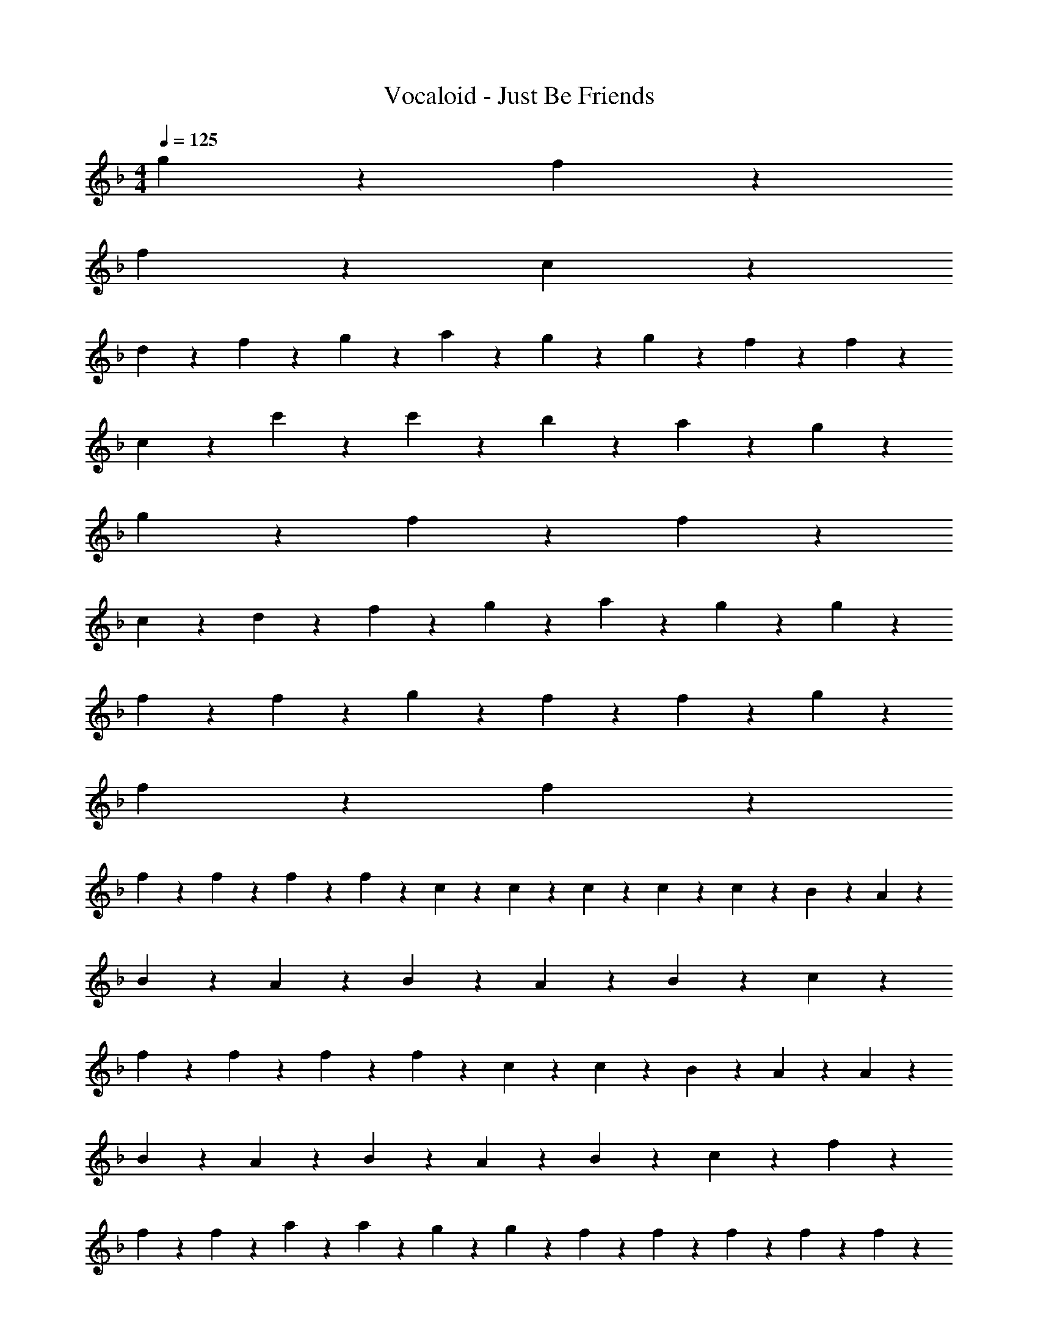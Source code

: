 X: 1
T: Vocaloid - Just Be Friends
Z: ABC Generated by Starbound Composer
L: 1/4
M: 4/4
Q: 1/4=125
K: F
g9/20 z/20 f9/20 z/20 
f9/10 z13/5 c9/10 z/10 
d9/20 z/20 f9/20 z/20 g9/20 z/20 a9/20 z/20 g9/20 z/20 g9/20 z/20 f9/20 z/20 f9/10 z21/10 
c9/20 z/20 c'9/10 z/10 c'9/20 z/20 b9/20 z/20 a9/20 z/20 g9/10 z/10 
g9/20 z/20 f9/20 z/20 f9/10 z13/5 
c9/10 z/10 d9/20 z/20 f9/20 z/20 g9/20 z/20 a9/20 z/20 g9/20 z/20 g9/20 z/20 
f9/20 z/20 f9/10 z/10 g9/20 z/20 f9/20 z/20 f9/10 z/10 g9/20 z/20 
f9/20 z/20 f9/10 z67/20 
f2/9 z/36 f2/9 z/36 f2/9 z/36 f2/9 z/36 c2/9 z/36 c2/9 z/36 c2/9 z19/36 c9/20 z/20 c9/20 z/20 B2/9 z/36 A2/9 z19/36 
B9/20 z/20 A9/20 z/20 B2/9 z/36 A19/28 z/14 B9/20 z/20 c9/10 z3/5 
f9/20 z/20 f9/20 z/20 f2/9 z/36 f19/28 z/14 c9/20 z/20 c9/20 z/20 B2/9 z/36 A2/9 z/36 A9/20 z/20 
B9/20 z/20 A9/20 z/20 B2/9 z/36 A19/28 z/14 B9/20 z/20 c9/10 z7/20 f2/9 z/36 
f2/9 z/36 f2/9 z/36 a9/20 z/20 a9/20 z/20 g9/20 z/20 g2/9 z/36 f2/9 z5/18 f9/20 z/20 f2/9 z/36 f2/9 z/36 f2/9 z/36 
f2/9 z/36 f2/9 z/36 a2/9 z/36 a2/9 z/36 a2/9 z/36 a2/9 z/36 g9/20 z/20 g2/9 z/36 f2/9 z19/36 f9/20 z/20 f9/20 z/20 
c2/9 z/36 c2/9 z19/36 B9/20 z/20 A9/20 z/20 B2/9 z/36 A2/9 z5/18 A2/9 z/36 A2/9 z/36 A2/9 z/36 A9/20 z/20 
c9/20 z/20 f9/20 z/20 g9/20 z/20 f9/5 z9/20 f2/9 z/36 
f9/20 z/20 f9/20 z/20 c2/9 z/36 c2/9 z19/36 c9/20 z/20 c9/20 z/20 B2/9 z/36 A2/9 z/36 A9/20 z/20 
B9/20 z/20 A9/20 z/20 B2/9 z/36 A19/28 z/14 B9/20 z/20 c9/10 z3/5 
f9/20 z/20 f9/20 z/20 f2/9 z/36 f19/28 z/14 c9/20 z/20 c9/20 z/20 B2/9 z/36 A2/9 z/36 A9/20 z/20 
B9/20 z/20 A9/20 z/20 B2/9 z/36 A19/28 z/14 B9/20 z/20 c9/10 z7/20 f2/9 z/36 
f2/9 z/36 f2/9 z/36 a2/9 z/36 a2/9 z/36 a2/9 z/36 a2/9 z/36 g2/9 z/36 g2/9 z/36 g2/9 z/36 f2/9 z5/18 f9/20 z/20 f2/9 z/36 f2/9 z/36 f2/9 z/36 
f9/20 z/20 a2/9 z/36 a2/9 z/36 a2/9 z/36 a2/9 z/36 g2/9 z/36 g2/9 z/36 g2/9 z/36 f2/9 z19/36 f9/20 z/20 f9/20 z/20 
c2/9 z/36 c19/28 z/14 c2/9 z/36 c19/28 z/14 B9/20 z/20 A9/20 z/20 B2/9 z/36 A2/9 z/36 A9/20 z/20 
c9/20 z/20 f9/20 z/20 g9/20 z/20 f9/5 z7/10 
g9/20 z/20 g9/20 z/20 f2/9 z/36 g19/28 z/14 f9/20 z/20 f9/20 z/20 f2/9 z/36 c19/28 z/14 
f9/20 z/20 f9/20 z/20 f2/9 z/36 g19/28 z/14 a9/20 z/20 g9/20 z/20 f9/20 z11/20 
g9/20 z/20 g9/20 z/20 f2/9 z/36 a9/20 z/20 f2/9 z/36 f9/10 z/10 f9/20 z/20 a9/20 z/20 
b9/20 z/20 a9/20 z/20 c'19/28 z/14 f2/9 z/36 f9/10 z/10 c2/9 z/36 c2/9 z/36 f9/20 z/20 
g9/20 z/20 f9/20 z/20 a19/28 z/14 g2/9 z/36 f9/10 z/10 c9/20 z/20 f9/20 z/20 
g9/20 z/20 f9/20 z/20 g2/9 z/36 a9/20 z/20 g2/9 z/36 f9/10 z/10 b9/20 z11/20 
a9/20 z11/20 a9/20 z11/20 c'9/20 z11/20 c'9/4 z3/4 
a9/20 z/20 g9/20 z/20 f9/20 z/20 f9/10 z/10 f'9/10 z/10 e'9/20 z/20 
c'9/20 z/20 c'9/20 z/20 d'9/10 z/10 c'9/20 z11/20 f9/20 z/20 f9/20 z/20 
g2/9 z/36 a2/9 z19/36 a9/20 z/20 a9/20 z/20 a2/9 z/36 a2/9 z19/36 b2/9 z/36 c'19/28 z/14 
b9/20 z/20 a9/20 z/20 g9/10 z/10 f9/20 z/20 a9/10 z3/5 
a9/20 z/20 g9/20 z/20 f2/9 z/36 f19/28 z/14 f9/20 z/20 f9/20 z/20 d2/9 z/36 f19/28 z/14 
a9/10 z/10 b9/20 z/20 c'9/20 z/20 f9/20 z/20 g9/20 z/20 f9/20 z11/20 
a9/20 z/20 a9/20 z/20 b2/9 z/36 c'19/28 z/14 c'9/20 z/20 c'9/20 z/20 c'2/9 z/36 c'19/28 z/14 
b9/20 z/20 a9/20 z/20 b9/20 z/20 c'9/20 z/20 f9/20 z/20 g9/20 z/20 a9/20 z11/20 
a9/20 z/20 g9/20 z/20 f9/20 z/20 f9/20 z/20 f9/20 z/20 f'9/10 z/10 e'9/20 z/20 
c'9/20 z/20 c'9/20 z/20 d'9/10 z/10 c'9/20 z11/20 f9/20 z/20 f9/20 z/20 
g2/9 z/36 a2/9 z19/36 a9/20 z/20 a9/20 z/20 a2/9 z/36 a2/9 z19/36 c'2/9 z/36 c'19/28 z/14 
b9/20 z/20 a9/20 z/20 g9/10 z/10 f9/20 z/20 a9/10 z3/5 
a9/20 z/20 g9/20 z/20 f2/9 z/36 f19/28 z/14 f9/20 z/20 f9/20 z/20 d2/9 z/36 f19/28 z/14 
a9/20 z11/20 b9/20 z/20 c'9/20 z/20 f9/20 z/20 g9/20 z/20 f9/20 z11/20 
f9/20 z/20 f9/20 z/20 d2/9 z/36 f19/28 z/14 f9/20 z/20 f9/20 z/20 d2/9 z/36 f19/28 z/14 
g9/20 z11/20 g9/20 z/20 b9/20 z/20 a9/20 z/20 f9/20 z/20 f9/20 z11/20 
g27/20 z3/20 f18/5 z17/5 
g9/20 z/20 f9/20 z/20 f9/10 z21/10 
c9/20 z/20 c'9/10 z/10 c'9/20 z/20 b9/20 z/20 a9/20 z/20 g9/10 z/10 
g9/20 z/20 f9/20 z/20 f9/10 z13/5 
c9/10 z/10 d9/20 z/20 f9/20 z/20 g9/20 z/20 a9/20 z/20 g9/20 z/20 g9/20 z/20 
f9/20 z/20 f9/10 z21/10 c9/20 z/20 
c'9/10 z/10 c'9/20 z/20 b9/20 z/20 a9/20 z/20 g9/10 z/10 g9/20 z/20 
f9/20 z/20 f9/10 z/10 g9/20 z/20 f9/20 z/20 f9/10 z/10 g9/20 z/20 
f9/20 z/20 f27/20 
